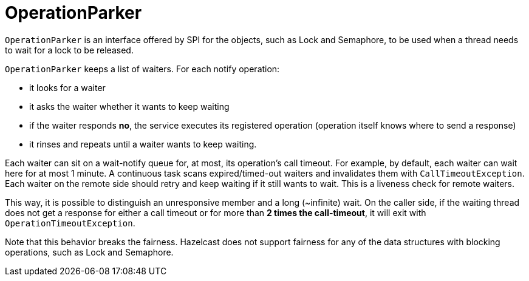 = OperationParker

`OperationParker` is an interface offered by SPI for the objects, such as
Lock and Semaphore, to be used when a thread needs to wait for a lock to be released.

`OperationParker` keeps a list of waiters. For each notify operation:

* it looks for a waiter
* it asks the waiter whether it wants to keep waiting
* if the waiter responds *no*, the service executes its registered operation (operation itself knows where to send a response)
* it rinses and repeats until a waiter wants to keep waiting.

Each waiter can sit on a wait-notify queue for, at most, its operation's call timeout.
For example, by default, each waiter can wait here for at most 1 minute.
A continuous task scans expired/timed-out waiters and invalidates them with `CallTimeoutException`.
Each waiter on the remote side should retry and keep waiting if it still wants to wait.
This is a liveness check for remote waiters.

This way, it is possible to distinguish an unresponsive member and a long (~infinite) wait.
On the caller side, if the waiting thread does not get a response for either
a call timeout or for more than *2 times the call-timeout*, it will exit with
`OperationTimeoutException`.

Note that this behavior breaks the fairness. Hazelcast does not support
fairness for any of the data structures with blocking operations, such as Lock and Semaphore.